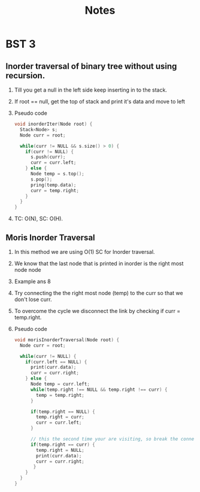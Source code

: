 #+title: Notes
* BST 3
** Inorder traversal of binary tree without using recursion.
1. Till you get a null in the left side keep inserting in to the stack.
2. If root == null, get the top of stack and print it's data and move to left
3. Pseudo code
   #+begin_src C
void inorderIter(Node root) {
  Stack<Node> s;
  Node curr = root;

  while(curr != NULL && s.size() > 0) {
    if(curr != NULL) {
      s.push(curr);
      curr = curr.left;
    } else {
      Node temp = s.top();
      s.pop();
      pring(temp.data);
      curr = temp.right;
    }
  }
}
   #+end_src
4. TC: O(N), SC: O(H).
** Moris Inorder Traversal
1. In this method we are using O(1) SC for Inorder traversal.
2. We know that the last node that is printed in inorder is the right most node node
3. Example
   [[./screenshots/inorder-last-node-printed-1.png]]ans 8
   [[./screenshots/inorder-last-node-printed-2.png]]
4. Try connecting the the right most node (temp) to the curr so that we don't lose curr.
   [[./screenshots/connecting-last-right-most-to-curr.png]]
5. To overcome the cycle we disconnect the link by checking if curr = temp.right.
6. Pseudo code
   #+begin_src C
void morisInorderTraversal(Node root) {
  Node curr = root;

  while(curr != NULL) {
    if(curr.left == NULL) {
      print(curr.data);
      curr = curr.right;
    } else {
      Node temp = curr.left;
      while(temp.right !== NULL && temp.right !== curr) {
        temp = temp.right;
      }

      if(temp.right == NULL) {
        temp.right = curr;
        curr = curr.left;
      }

      // this the second time your are visiting, so break the connection;
      if(temp.right == curr) {
        temp.right = NULL;
        print(curr.data);
        curr = curr.right;
       }
    }
  }
}
   #+end_src
